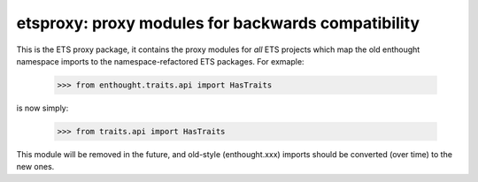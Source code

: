 ===================================================
etsproxy: proxy modules for backwards compatibility
===================================================

This is the ETS proxy package, it contains the proxy modules for *all* ETS
projects which map the old enthought namespace imports to the
namespace-refactored ETS packages.  For exmaple:

    >>> from enthought.traits.api import HasTraits

is now simply:

    >>> from traits.api import HasTraits


This module will be removed in the future, and old-style (enthought.xxx)
imports should be converted (over time) to the new ones.
